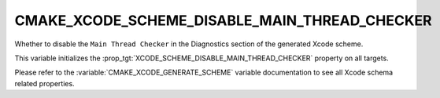 CMAKE_XCODE_SCHEME_DISABLE_MAIN_THREAD_CHECKER
----------------------------------------------

Whether to disable the ``Main Thread Checker``
in the Diagnostics section of the generated Xcode scheme.

This variable initializes the
:prop_tgt:`XCODE_SCHEME_DISABLE_MAIN_THREAD_CHECKER`
property on all targets.

Please refer to the :variable:`CMAKE_XCODE_GENERATE_SCHEME` variable
documentation to see all Xcode schema related properties.
